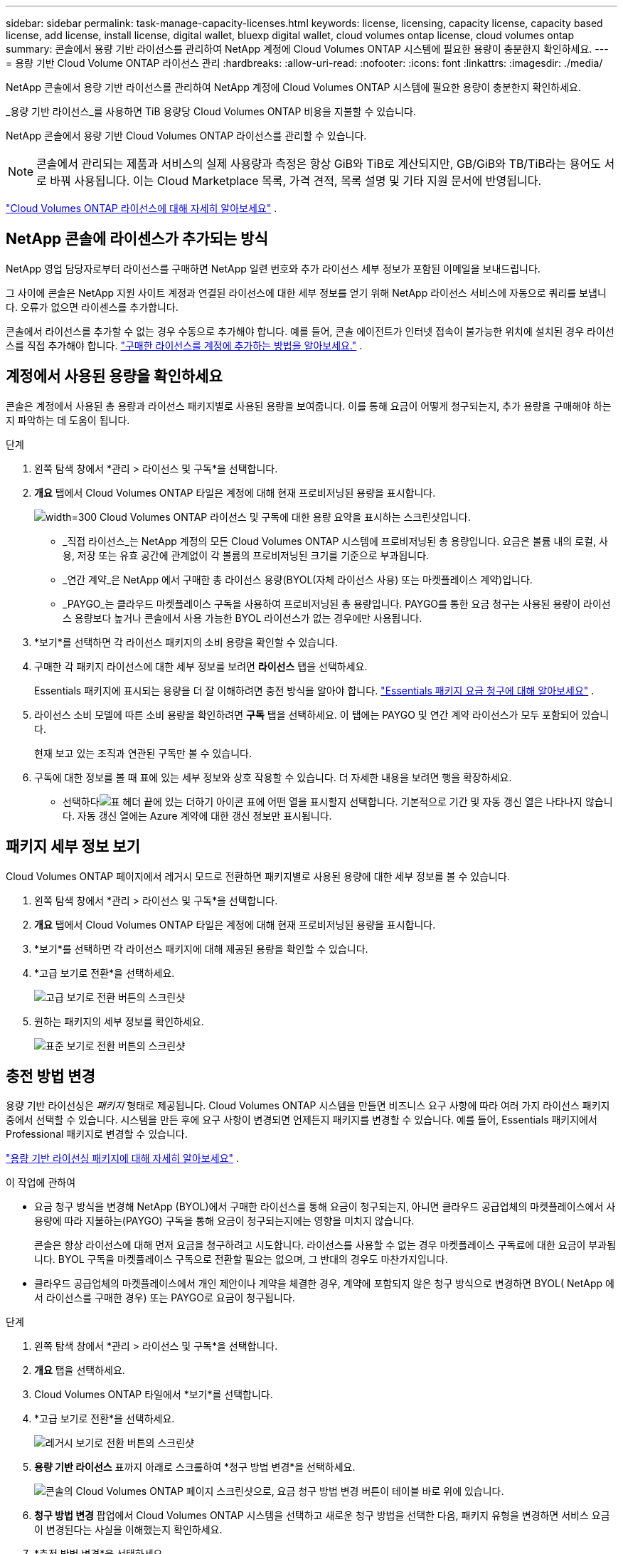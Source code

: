---
sidebar: sidebar 
permalink: task-manage-capacity-licenses.html 
keywords: license, licensing, capacity license, capacity based license, add license, install license, digital wallet, bluexp digital wallet, cloud volumes ontap license, cloud volumes ontap 
summary: 콘솔에서 용량 기반 라이선스를 관리하여 NetApp 계정에 Cloud Volumes ONTAP 시스템에 필요한 용량이 충분한지 확인하세요. 
---
= 용량 기반 Cloud Volume ONTAP 라이선스 관리
:hardbreaks:
:allow-uri-read: 
:nofooter: 
:icons: font
:linkattrs: 
:imagesdir: ./media/


[role="lead lead"]
NetApp 콘솔에서 용량 기반 라이선스를 관리하여 NetApp 계정에 Cloud Volumes ONTAP 시스템에 필요한 용량이 충분한지 확인하세요.

_용량 기반 라이선스_를 사용하면 TiB 용량당 Cloud Volumes ONTAP 비용을 지불할 수 있습니다.

NetApp 콘솔에서 용량 기반 Cloud Volumes ONTAP 라이선스를 관리할 수 있습니다.


NOTE: 콘솔에서 관리되는 제품과 서비스의 실제 사용량과 측정은 항상 GiB와 TiB로 계산되지만, GB/GiB와 TB/TiB라는 용어도 서로 바꿔 사용됩니다. 이는 Cloud Marketplace 목록, 가격 견적, 목록 설명 및 기타 지원 문서에 반영됩니다.

https://docs.netapp.com/us-en/bluexp-cloud-volumes-ontap/concept-licensing.html["Cloud Volumes ONTAP 라이선스에 대해 자세히 알아보세요"] .



== NetApp 콘솔에 라이센스가 추가되는 방식

NetApp 영업 담당자로부터 라이선스를 구매하면 NetApp 일련 번호와 추가 라이선스 세부 정보가 포함된 이메일을 보내드립니다.

그 사이에 콘솔은 NetApp 지원 사이트 계정과 연결된 라이선스에 대한 세부 정보를 얻기 위해 NetApp 라이선스 서비스에 자동으로 쿼리를 보냅니다. 오류가 없으면 라이센스를 추가합니다.

콘솔에서 라이선스를 추가할 수 없는 경우 수동으로 추가해야 합니다. 예를 들어, 콘솔 에이전트가 인터넷 접속이 불가능한 위치에 설치된 경우 라이선스를 직접 추가해야 합니다. https://docs.netapp.com/us-en/bluexp-digital-wallet/task-manage-data-services-licenses.html#add-a-license["구매한 라이선스를 계정에 추가하는 방법을 알아보세요."^] .



== 계정에서 사용된 용량을 확인하세요

콘솔은 계정에서 사용된 총 용량과 라이선스 패키지별로 사용된 용량을 보여줍니다. 이를 통해 요금이 어떻게 청구되는지, 추가 용량을 구매해야 하는지 파악하는 데 도움이 됩니다.

.단계
. 왼쪽 탐색 창에서 *관리 > 라이선스 및 구독*을 선택합니다.
. *개요* 탭에서 Cloud Volumes ONTAP 타일은 계정에 대해 현재 프로비저닝된 용량을 표시합니다.
+
image:screenshot_cvo_licensing_card.png["width=300 Cloud Volumes ONTAP 라이선스 및 구독에 대한 용량 요약을 표시하는 스크린샷입니다."]

+
** _직접 라이선스_는 NetApp 계정의 모든 Cloud Volumes ONTAP 시스템에 프로비저닝된 총 용량입니다. 요금은 볼륨 내의 로컬, 사용, 저장 또는 유효 공간에 관계없이 각 볼륨의 프로비저닝된 크기를 기준으로 부과됩니다.
** _연간 계약_은 NetApp 에서 구매한 총 라이선스 용량(BYOL(자체 라이선스 사용) 또는 마켓플레이스 계약)입니다.
** _PAYGO_는 클라우드 마켓플레이스 구독을 사용하여 프로비저닝된 총 용량입니다. PAYGO를 통한 요금 청구는 사용된 용량이 라이선스 용량보다 높거나 콘솔에서 사용 가능한 BYOL 라이선스가 없는 경우에만 사용됩니다.


. *보기*를 선택하면 각 라이선스 패키지의 소비 용량을 확인할 수 있습니다.
. 구매한 각 패키지 라이선스에 대한 세부 정보를 보려면 *라이선스* 탭을 선택하세요.
+
Essentials 패키지에 표시되는 용량을 더 잘 이해하려면 충전 방식을 알아야 합니다. https://docs.netapp.com/us-en/bluexp-cloud-volumes-ontap/concept-licensing.html#notes-about-charging["Essentials 패키지 요금 청구에 대해 알아보세요"] .

. 라이선스 소비 모델에 따른 소비 용량을 확인하려면 *구독* 탭을 선택하세요. 이 탭에는 PAYGO 및 연간 계약 라이선스가 모두 포함되어 있습니다.
+
현재 보고 있는 조직과 연관된 구독만 볼 수 있습니다.

. 구독에 대한 정보를 볼 때 표에 있는 세부 정보와 상호 작용할 수 있습니다. 더 자세한 내용을 보려면 행을 확장하세요.
+
** 선택하다image:icon-column-selector.png["표 헤더 끝에 있는 더하기 아이콘"] 표에 어떤 열을 표시할지 선택합니다. 기본적으로 기간 및 자동 갱신 열은 나타나지 않습니다. 자동 갱신 열에는 Azure 계약에 대한 갱신 정보만 표시됩니다.






== 패키지 세부 정보 보기

Cloud Volumes ONTAP 페이지에서 레거시 모드로 전환하면 패키지별로 사용된 용량에 대한 세부 정보를 볼 수 있습니다.

. 왼쪽 탐색 창에서 *관리 > 라이선스 및 구독*을 선택합니다.
. *개요* 탭에서 Cloud Volumes ONTAP 타일은 계정에 대해 현재 프로비저닝된 용량을 표시합니다.
. *보기*를 선택하면 각 라이선스 패키지에 대해 제공된 용량을 확인할 수 있습니다.
. *고급 보기로 전환*을 선택하세요.
+
image:screenshot_licensing.png["고급 보기로 전환 버튼의 스크린샷"]

. 원하는 패키지의 세부 정보를 확인하세요.
+
image:screenshot_licesning_standard_view.png["표준 보기로 전환 버튼의 스크린샷"]





== 충전 방법 변경

용량 기반 라이선싱은 _패키지_ 형태로 제공됩니다. Cloud Volumes ONTAP 시스템을 만들면 비즈니스 요구 사항에 따라 여러 가지 라이선스 패키지 중에서 선택할 수 있습니다. 시스템을 만든 후에 요구 사항이 변경되면 언제든지 패키지를 변경할 수 있습니다. 예를 들어, Essentials 패키지에서 Professional 패키지로 변경할 수 있습니다.

https://docs.netapp.com/us-en/bluexp-cloud-volumes-ontap/concept-licensing.html["용량 기반 라이선싱 패키지에 대해 자세히 알아보세요"^] .

.이 작업에 관하여
* 요금 청구 방식을 변경해 NetApp (BYOL)에서 구매한 라이선스를 통해 요금이 청구되는지, 아니면 클라우드 공급업체의 마켓플레이스에서 사용량에 따라 지불하는(PAYGO) 구독을 통해 요금이 청구되는지에는 영향을 미치지 않습니다.
+
콘솔은 항상 라이선스에 대해 먼저 요금을 청구하려고 시도합니다. 라이선스를 사용할 수 없는 경우 마켓플레이스 구독료에 대한 요금이 부과됩니다. BYOL 구독을 마켓플레이스 구독으로 전환할 필요는 없으며, 그 반대의 경우도 마찬가지입니다.

* 클라우드 공급업체의 마켓플레이스에서 개인 제안이나 계약을 체결한 경우, 계약에 포함되지 않은 청구 방식으로 변경하면 BYOL( NetApp 에서 라이선스를 구매한 경우) 또는 PAYGO로 요금이 청구됩니다.


.단계
. 왼쪽 탐색 창에서 *관리 > 라이선스 및 구독*을 선택합니다.
. *개요* 탭을 선택하세요.
. Cloud Volumes ONTAP 타일에서 *보기*를 선택합니다.
. *고급 보기로 전환*을 선택하세요.
+
image:screenshot_licensing.png["레거시 보기로 전환 버튼의 스크린샷"]

. *용량 기반 라이선스* 표까지 아래로 스크롤하여 *청구 방법 변경*을 선택하세요.
+
image:screenshot-digital-wallet-charging-method-button.png["콘솔의 Cloud Volumes ONTAP 페이지 스크린샷으로, 요금 청구 방법 변경 버튼이 테이블 바로 위에 있습니다."]

. *청구 방법 변경* 팝업에서 Cloud Volumes ONTAP 시스템을 선택하고 새로운 청구 방법을 선택한 다음, 패키지 유형을 변경하면 서비스 요금이 변경된다는 사실을 이해했는지 확인하세요.
. *충전 방법 변경*을 선택하세요.




== 사용 보고서 다운로드

콘솔에서 4개의 사용 보고서를 다운로드할 수 있습니다. 이러한 사용 보고서는 구독의 용량 세부 정보를 제공하고 Cloud Volumes ONTAP 구독의 리소스에 대한 요금이 어떻게 청구되는지 알려줍니다. 다운로드 가능한 보고서는 특정 시점의 데이터를 수집하여 다른 사람들과 쉽게 공유할 수 있습니다.

image:screenshot-download-usage-report.png["스크린샷은 Cloud Volumes ONTAP 용량 기반 라이선스 페이지를 보여주고 사용 보고서 버튼을 강조 표시합니다."]

다음 보고서를 다운로드할 수 있습니다. 표시된 용량 값은 TiB 단위입니다.

* *높은 수준의 사용*: 이 보고서에는 다음 정보가 포함되어 있습니다.
+
** 총 소비 용량
** 총 사전 약속 용량
** 총 BYOL 용량
** 총 마켓플레이스 계약 용량
** 총 PAYGO 용량


* * Cloud Volumes ONTAP 패키지 사용*: 이 보고서에는 각 패키지에 대한 다음 정보가 포함되어 있습니다.
+
** 총 소비 용량
** 총 사전 약속 용량
** 총 BYOL 용량
** 총 마켓플레이스 계약 용량
** 총 PAYGO 용량


* *스토리지 VM 사용량*: 이 보고서는 Cloud Volumes ONTAP 시스템과 스토리지 가상 머신(SVM)에서 청구된 용량이 어떻게 세분화되는지 보여줍니다. 이 정보는 보고서에서만 제공됩니다. 여기에는 다음 정보가 포함되어 있습니다.
+
** 시스템 ID 및 이름(UUID로 표시됨)
** 클라우드
** NetApp 계정 ID
** 시스템 구성
** SVM 이름
** 프로비저닝된 용량
** 충전 용량 반올림
** 마켓플레이스 청구 기간
** Cloud Volumes ONTAP 패키지 또는 기능
** SaaS Marketplace 구독 이름 청구
** SaaS 마켓플레이스 구독 ID 청구
** 작업량 유형


* *볼륨 사용량*: 이 보고서는 Cloud Volumes ONTAP 시스템에서 볼륨별로 청구된 용량을 어떻게 세분화하는지 보여줍니다. 이 정보는 콘솔의 어떤 화면에서도 사용할 수 없습니다. 여기에는 다음 정보가 포함됩니다.
+
** 시스템 ID 및 이름(UUID로 표시됨)
** SVN 이름
** 볼륨 ID
** 볼륨 유형
** 볼륨 프로비저닝 용량
+

NOTE: FlexClone 볼륨은 이 보고서에 포함되지 않습니다. 이러한 유형의 볼륨에는 요금이 부과되지 않기 때문입니다.





.단계
. 왼쪽 탐색 창에서 *관리 > 라이선스 및 구독*을 선택합니다.
. *개요* 탭에서 Cloud Volumes ONTAP 타일의 *보기*를 선택합니다.
. *사용 보고서*를 선택하세요.
+
사용 보고서를 다운로드합니다.

. 다운로드한 파일을 열어 보고서에 접근하세요.

